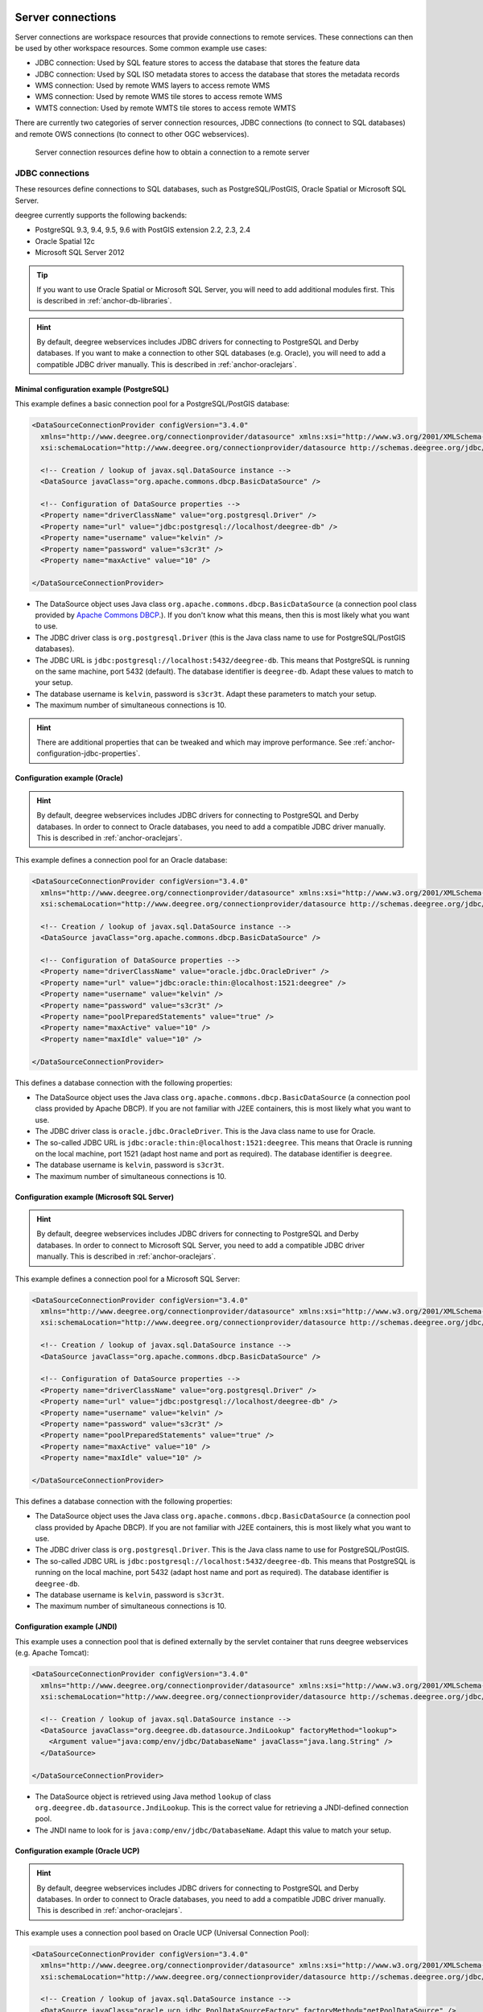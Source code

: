     .. _anchor-configuration-serverconnections:

==================
Server connections
==================

Server connections are workspace resources that provide connections to remote services. These connections can then be used by other workspace resources. Some common example use cases:

* JDBC connection: Used by SQL feature stores to access the database that stores the feature data
* JDBC connection: Used by SQL ISO metadata stores to access the database that stores the metadata records
* WMS connection: Used by remote WMS layers to access remote WMS
* WMS connection: Used by remote WMS tile stores to access remote WMS
* WMTS connection: Used by remote WMTS tile stores to access remote WMTS

There are currently two categories of server connection resources, JDBC connections (to connect to SQL databases) and remote OWS connections (to connect to other OGC webservices).

.. figure:: images/workspace-overview-connection.png
   :figwidth: 80%
   :width: 80%
   :target: _images/workspace-overview-connection.png

   Server connection resources define how to obtain a connection to a remote server

.. _anchor-configuration-jdbc:

----------------
JDBC connections
----------------

These resources define connections to SQL databases, such as PostgreSQL/PostGIS, Oracle Spatial or Microsoft SQL Server.

deegree currently supports the following backends:

* PostgreSQL 9.3, 9.4, 9.5, 9.6 with PostGIS extension 2.2, 2.3, 2.4
* Oracle Spatial 12c
* Microsoft SQL Server 2012

.. tip::
    If you want to use Oracle Spatial or Microsoft SQL Server, you will need to add additional modules first. This is described in :ref:`anchor-db-libraries`.

.. hint::
   By default, deegree webservices includes JDBC drivers for connecting to PostgreSQL and Derby databases. If you want to make a connection to other SQL databases (e.g. Oracle), you will need to add a compatible JDBC driver manually. This is described in :ref:`anchor-oraclejars`.

^^^^^^^^^^^^^^^^^^^^^^^^^^^^^^^^^^^^^^^^^^
Minimal configuration example (PostgreSQL)
^^^^^^^^^^^^^^^^^^^^^^^^^^^^^^^^^^^^^^^^^^

This example defines a basic connection pool for a PostgreSQL/PostGIS database:

.. code-block:: xml

  <DataSourceConnectionProvider configVersion="3.4.0"
    xmlns="http://www.deegree.org/connectionprovider/datasource" xmlns:xsi="http://www.w3.org/2001/XMLSchema-instance"
    xsi:schemaLocation="http://www.deegree.org/connectionprovider/datasource http://schemas.deegree.org/jdbc/datasource/3.4.0/datasource.xsd">

    <!-- Creation / lookup of javax.sql.DataSource instance -->
    <DataSource javaClass="org.apache.commons.dbcp.BasicDataSource" />

    <!-- Configuration of DataSource properties -->
    <Property name="driverClassName" value="org.postgresql.Driver" />
    <Property name="url" value="jdbc:postgresql://localhost/deegree-db" />
    <Property name="username" value="kelvin" />
    <Property name="password" value="s3cr3t" />
    <Property name="maxActive" value="10" />

  </DataSourceConnectionProvider>

* The DataSource object uses Java class ``org.apache.commons.dbcp.BasicDataSource`` (a connection pool class provided by `Apache Commons DBCP <http://commons.apache.org/proper/commons-dbcp/index.html>`_.). If you don't know what this means, then this is most likely what you want to use.
* The JDBC driver class is ``org.postgresql.Driver`` (this is the Java class name to use for PostgreSQL/PostGIS databases).
* The JDBC URL is ``jdbc:postgresql://localhost:5432/deegree-db``. This means that PostgreSQL is running on the same machine, port 5432 (default). The database identifier is ``deegree-db``. Adapt these values to match to your setup.
* The database username is ``kelvin``, password is ``s3cr3t``. Adapt these parameters to match your setup.
* The maximum number of simultaneous connections is 10.

.. hint::
   There are additional properties that can be tweaked and which may improve performance. See :ref:`anchor-configuration-jdbc-properties`.

^^^^^^^^^^^^^^^^^^^^^^^^^^^^^^
Configuration example (Oracle)
^^^^^^^^^^^^^^^^^^^^^^^^^^^^^^

.. hint::
   By default, deegree webservices includes JDBC drivers for connecting to PostgreSQL and Derby databases. In order to connect to Oracle databases, you need to add a compatible JDBC driver manually. This is described in :ref:`anchor-oraclejars`.

This example defines a connection pool for an Oracle database:

.. code-block:: xml

  <DataSourceConnectionProvider configVersion="3.4.0"
    xmlns="http://www.deegree.org/connectionprovider/datasource" xmlns:xsi="http://www.w3.org/2001/XMLSchema-instance"
    xsi:schemaLocation="http://www.deegree.org/connectionprovider/datasource http://schemas.deegree.org/jdbc/datasource/3.4.0/datasource.xsd">
  
    <!-- Creation / lookup of javax.sql.DataSource instance -->
    <DataSource javaClass="org.apache.commons.dbcp.BasicDataSource" />
  
    <!-- Configuration of DataSource properties -->
    <Property name="driverClassName" value="oracle.jdbc.OracleDriver" />
    <Property name="url" value="jdbc:oracle:thin:@localhost:1521:deegree" />
    <Property name="username" value="kelvin" />
    <Property name="password" value="s3cr3t" />
    <Property name="poolPreparedStatements" value="true" />
    <Property name="maxActive" value="10" />
    <Property name="maxIdle" value="10" />
  
  </DataSourceConnectionProvider>

This defines a database connection with the following properties:

* The DataSource object uses the Java class ``org.apache.commons.dbcp.BasicDataSource`` (a connection pool class provided by Apache DBCP). If you are not familiar with J2EE containers, this is most likely what you want to use.
* The JDBC driver class is ``oracle.jdbc.OracleDriver``. This is the Java class name to use for Oracle.
* The so-called JDBC URL is ``jdbc:oracle:thin:@localhost:1521:deegree``. This means that Oracle is running on the local machine, port 1521 (adapt host name and port as required). The database identifier is ``deegree``.
* The database username is ``kelvin``, password is ``s3cr3t``.
* The maximum number of simultaneous connections is 10.

^^^^^^^^^^^^^^^^^^^^^^^^^^^^^^^^^^^^^^^^^^^^
Configuration example (Microsoft SQL Server)
^^^^^^^^^^^^^^^^^^^^^^^^^^^^^^^^^^^^^^^^^^^^

.. hint::
   By default, deegree webservices includes JDBC drivers for connecting to PostgreSQL and Derby databases. In order to connect to Microsoft SQL Server, you need to add a compatible JDBC driver manually. This is described in :ref:`anchor-oraclejars`.

This example defines a connection pool for a Microsoft SQL Server:

.. code-block:: xml

  <DataSourceConnectionProvider configVersion="3.4.0"
    xmlns="http://www.deegree.org/connectionprovider/datasource" xmlns:xsi="http://www.w3.org/2001/XMLSchema-instance"
    xsi:schemaLocation="http://www.deegree.org/connectionprovider/datasource http://schemas.deegree.org/jdbc/datasource/3.4.0/datasource.xsd">
  
    <!-- Creation / lookup of javax.sql.DataSource instance -->
    <DataSource javaClass="org.apache.commons.dbcp.BasicDataSource" />
  
    <!-- Configuration of DataSource properties -->
    <Property name="driverClassName" value="org.postgresql.Driver" />
    <Property name="url" value="jdbc:postgresql://localhost/deegree-db" />
    <Property name="username" value="kelvin" />
    <Property name="password" value="s3cr3t" />
    <Property name="poolPreparedStatements" value="true" />
    <Property name="maxActive" value="10" />
    <Property name="maxIdle" value="10" />
  
  </DataSourceConnectionProvider>

This defines a database connection with the following properties:

* The DataSource object uses the Java class ``org.apache.commons.dbcp.BasicDataSource`` (a connection pool class provided by Apache DBCP). If you are not familiar with J2EE containers, this is most likely what you want to use.
* The JDBC driver class is ``org.postgresql.Driver``. This is the Java class name to use for PostgreSQL/PostGIS.
* The so-called JDBC URL is ``jdbc:postgresql://localhost:5432/deegree-db``. This means that PostgreSQL is running on the local machine, port 5432 (adapt host name and port as required). The database identifier is ``deegree-db``.
* The database username is ``kelvin``, password is ``s3cr3t``.
* The maximum number of simultaneous connections is 10.

^^^^^^^^^^^^^^^^^^^^^^^^^^^^
Configuration example (JNDI)
^^^^^^^^^^^^^^^^^^^^^^^^^^^^

This example uses a connection pool that is defined externally by the servlet container that runs deegree webservices (e.g. Apache Tomcat):

.. code-block:: xml

  <DataSourceConnectionProvider configVersion="3.4.0"
    xmlns="http://www.deegree.org/connectionprovider/datasource" xmlns:xsi="http://www.w3.org/2001/XMLSchema-instance"
    xsi:schemaLocation="http://www.deegree.org/connectionprovider/datasource http://schemas.deegree.org/jdbc/datasource/3.4.0/datasource.xsd">
  
    <!-- Creation / lookup of javax.sql.DataSource instance -->
    <DataSource javaClass="org.deegree.db.datasource.JndiLookup" factoryMethod="lookup">
      <Argument value="java:comp/env/jdbc/DatabaseName" javaClass="java.lang.String" />
    </DataSource>
  
  </DataSourceConnectionProvider>

* The DataSource object is retrieved using Java method ``lookup`` of class ``org.deegree.db.datasource.JndiLookup``. This is the correct value for retrieving a JNDI-defined connection pool.
* The JNDI name to look for is ``java:comp/env/jdbc/DatabaseName``. Adapt this value to match your setup.

^^^^^^^^^^^^^^^^^^^^^^^^^^^^^^^^^^
Configuration example (Oracle UCP)
^^^^^^^^^^^^^^^^^^^^^^^^^^^^^^^^^^

.. hint::
   By default, deegree webservices includes JDBC drivers for connecting to PostgreSQL and Derby databases. In order to connect to Oracle databases, you need to add a compatible JDBC driver manually. This is described in :ref:`anchor-oraclejars`.

This example uses a connection pool based on Oracle UCP (Universal Connection Pool):

.. code-block:: xml

  <DataSourceConnectionProvider configVersion="3.4.0"
    xmlns="http://www.deegree.org/connectionprovider/datasource" xmlns:xsi="http://www.w3.org/2001/XMLSchema-instance"
    xsi:schemaLocation="http://www.deegree.org/connectionprovider/datasource http://schemas.deegree.org/jdbc/datasource/3.4.0/datasource.xsd">
  
    <!-- Creation / lookup of javax.sql.DataSource instance -->
    <DataSource javaClass="oracle.ucp.jdbc.PoolDataSourceFactory" factoryMethod="getPoolDataSource" />
  
    <!-- Configuration of DataSource properties -->
    <Property name="connectionFactoryClassName" value="oracle.jdbc.pool.OracleDataSource" />
    <Property name="URL" value="jdbc:oracle:thin:@//localhost:1521/XE" />
    <Property name="user" value="kelvin" />
    <Property name="password" value="s3cr3t" />
    <Property name="initialPoolSize" value="5" />
    <Property name="minPoolSize" value="5" />
    <Property name="maxPoolSize" value="10" />
    <Property name="maxStatements" value="50" />
  
  </DataSourceConnectionProvider>

* The DataSource object is retrieved using Java method ``getPoolDataSource`` of class ``oracle.ucp.jdbc.PoolDataSourceFactory``. This is the correct value for creating an Oracle UCP connection pool.

.. _anchor-configuration-jdbc-properties:

^^^^^^^^^^^^^^^^^^^^^
Configuration options
^^^^^^^^^^^^^^^^^^^^^

The database connection config file format is defined by schema file http://schemas.deegree.org/jdbc/datasource/3.4.0/datasource.xsd. The root element is ``DataSourceConnectionProvider`` and the config attribute must be ``3.4.0``. The following table lists the available configuration options. When specifiying them, their order must be respected.

.. table:: Options for ``DataSourceConnectionProvider``

+------------+-------------+---------+--------------------------------------------------+
| Option     | Cardinality | Value   | Description                                      |
+============+=============+=========+==================================================+
| DataSource | 1..1        | Complex | Creation/lookup of javax.sql.DataSource object   |
+------------+-------------+---------+--------------------------------------------------+
| Property   | 0..n        | Complex | Configuration of javax.sql.DataSource object     |
+------------+-------------+---------+--------------------------------------------------+

Technically, the ``DataSource`` element defines how the ``javax.sql.DataSource`` object is retrieved. The retrieved object provides the actual database connections. The ``DataSource`` element allows for the following options:

+---------------+-------------+---------+-----------------------------------------------------------------+
| Option        | Cardinality | Value   | Description                                                     |
+===============+=============+=========+=================================================================+
| javaClass     | 1..1        | String  | Java class to use for instantiation/creation                    |
+---------------+-------------+---------+-----------------------------------------------------------------+
| factoryMethod | 0..1        | String  | If present, this static method is used (instead of constructor) |
+---------------+-------------+---------+-----------------------------------------------------------------+
| destroyMethod | 0..1        | String  | Configuration of javax.sql.DataSource object                    |
+---------------+-------------+---------+-----------------------------------------------------------------+
| Argument      | 0..1        | Complex | Argument to use for instantiation/method call                   |
+---------------+-------------+---------+-----------------------------------------------------------------+

Depending on the presence of attribute ``factoryMethod``, either the constructor of the specified ``javaClass`` will be invoked, or the static method of this class will be called. Here are two example snippets for clarification:

.. code-block:: xml

  ... 
  <DataSource javaClass="org.apache.commons.dbcp.BasicDataSource" />
  ...

In this snippet, no ``factoryMethod`` attribute is present. Therefore, the constructor of Java class ``org.apache.commons.dbcp.BasicDataSource`` is invoked. The returned instance must be an implementation of ``javax.sql.DataSource``, and this is guaranteed, because the class implements this interface. There are no arguments passed to the constructor.

.. code-block:: xml

  ... 
  <DataSource javaClass="org.deegree.db.datasource.JndiLookup" factoryMethod="lookup">
    <Argument value="java:comp/env/jdbc/DatabaseName" javaClass="java.lang.String" />
  </DataSource>
  ...

In this snippet, a ``factoryMethod`` attribute is present (``lookup``). Therefore, the static method of Java class ``org.deegree.db.datasource.JndiLookup`` is called. The value returned by this method must be a ``javax.sql.DataSource`` object, which is guaranteed by the implementation. A single String-valued argument with value ``java:comp/env/jdbc/DatabaseName`` is passed to the method.

For completeness, here's the list of configuration options of element ``Attribute``:

+------------+-------------+---------+----------------------------------------------------+
| Option     | Cardinality | Value   | Description                                        |
+============+=============+=========+====================================================+
| javaClass  | 1..1        | String  | Java class of the argument (e.g. java.lang.String) |
+------------+-------------+---------+----------------------------------------------------+
| value      | 1..1        | String  | Argument value                                     |
+------------+-------------+---------+----------------------------------------------------+

The ``Property`` child elements of element ``DataSourceConnectionProvider`` are used to configure properties of the ``javax.sql.DataSource`` instance:

.. code-block:: xml

  ... 
  <Property name="driverClassName" value="org.postgresql.Driver" />
  <Property name="url" value="jdbc:postgresql://localhost/deegree-db" />
  <Property name="username" value="kelvin" />
  <Property name="password" value="s3cr3t" />
  <Property name="poolPreparedStatements" value="true" />
  <Property name="maxActive" value="10" />
  <Property name="maxIdle" value="10" />
  ...

The properties available for configuration depend on the implementation of ``javax.sql.DataSource``:

* Apache Commons DBCP: See http://commons.apache.org/proper/commons-dbcp/api-1.4/org/apache/commons/dbcp/BasicDataSource.html
* Oracle UCP: http://docs.oracle.com/cd/E11882_01/java.112/e12826/oracle/ucp/jdbc/PoolDataSource.html

For completeness, here's the list of options of element ``Property``:

+--------+-------------+---------+----------------------+
| Option | Cardinality | Value   | Description          |
+========+=============+=========+======================+
| name   | 1..1        | String  | Name of the property |
+--------+-------------+---------+----------------------+
| value  | 1..1        | String  | Property value       |
+--------+-------------+---------+----------------------+

^^^^^^^^^^^^^^^^^^^^^^^^^^^
Legacy configuration format
^^^^^^^^^^^^^^^^^^^^^^^^^^^

Prior to deegree webservices release 3.4, a simpler (but limited) configuration format was used. Here's an example that connects to a PostgreSQL database on localhost, port 5432. The database to connect to is called 'inspire', the database user is 'postgres' and password is 'postgres'.

.. code-block:: xml

  <JDBCConnection configVersion="3.4.0" xmlns="http://www.deegree.org/jdbc" xmlns:xsi="http://www.w3.org/2001/XMLSchema-instance"
                  xsi:schemaLocation="http://www.deegree.org/jdbc http://schemas.deegree.org/jdbc/3.0.0/jdbc.xsd">
    <Url>jdbc:postgresql://localhost:5432/inspire</Url>
    <User>postgres</User>
    <Password>postgres</Password>
  </JDBCConnection>

The legacy connection config file format is defined by schema file http://schemas.deegree.org/jdbc/3.0.0/jdbc.xsd. The root element is ``JDBCConnection`` and the config attribute must be ``3.0.0``. The following table lists the available configuration options. When specifiying them, their order must be respected.

.. table:: Options for ``JDBCConnection``

+----------+-------------+--------+----------------------------------------+
| Option   | Cardinality | Value  | Description                            |
+==========+=============+========+========================================+
| Url      | 1..1        | String | JDBC URL (without username / password) |
+----------+-------------+--------+----------------------------------------+
| User     | 1..n        | String | DB username                            |
+----------+-------------+--------+----------------------------------------+
| Password | 1..1        | String | DB password                            |
+----------+-------------+--------+----------------------------------------+

----------------------
Remote OWS connections
----------------------

Remote OWS connections are typically configured with a capabilities document reference and optionally some HTTP request parameters (such as timeouts etc.). Contrary to earlier experiments these resources only define the actual connection to the service, not what is requested. This resource is all about *how* to request, not *what* to request. Other resources (such as a remote WMS tile store) which make use of such a server connection typically define *what* to request.

^^^^^^^^^^^^^^^^^^^^^
Remote WMS connection
^^^^^^^^^^^^^^^^^^^^^

The remote WMS connection can be used to connect to OGC WMS services. Versions 1.1.1 and 1.3.0 (with limitations) are supported.

Let's have a look at an example:

.. code-block:: xml

  <RemoteWMS xmlns="http://www.deegree.org/remoteows/wms" configVersion="3.4.0">
    <CapabilitiesDocumentLocation
      location="http://deegree3-demo.deegree.org/utah-workspace/services?request=GetCapabilities&amp;service=WMS&amp;version=1.1.1" />
    <ConnectionTimeout>10</ConnectionTimeout>
    <RequestTimeout>30</RequestTimeout>
    <HTTPBasicAuthentication>
      <Username>hans</Username>
      <Password>moleman</Password>
    </HTTPBasicAuthentication>
  </RemoteWMS>

* The capabilities document location is the only mandatory option. You can also use a relative path to a local copy of the capabilities document to improve startup time.
* The connection timeout defines (in seconds) how long to wait for a connection before throwing an error. Default is 5 seconds.
* The request timeout defines (in seconds) how long to wait for data before throwing an error. Default is 60 seconds.
* The http basic authentication options can be used to provide authentication credentials to use a HTTP basic protected service. Default is not to authenticate.

The WMS version will be detected from the capabilities document version. When using 1.3.0, there are some limitations (eg. GetFeatureInfo is not supported), and it is tested to a lesser extent compared with the 1.1.1 version.

^^^^^^^^^^^^^^^^^^^^^^
Remote WMTS connection
^^^^^^^^^^^^^^^^^^^^^^

The remote WMTS connection can be used to connect to a OGC WMTS service. Version 1.0.0 is supported. The configuration format is almost identical to the remote WMS configuration.

Let's have a look at an example:

.. code-block:: xml

  <RemoteWMTS xmlns="http://www.deegree.org/remoteows/wmts" configVersion="3.4.0">
    <CapabilitiesDocumentLocation
      location="http://deegree3-testing.deegree.org/utah-workspace/services?request=GetCapabilities&amp;service=WMTS&amp;version=1.0.0" />
    <ConnectionTimeout>10</ConnectionTimeout>
    <RequestTimeout>30</RequestTimeout>
    <HTTPBasicAuthentication>
      <Username>hans</Username>
      <Password>moleman</Password>
    </HTTPBasicAuthentication>
  </RemoteWMTS>

* The capabilities document location is the only mandatory option. You can also use a relative path to a local copy of the capabilities document to improve startup time.
* The connection timeout defines (in seconds) how long to wait for a connection before throwing an error. Default is 5 seconds.
* The request timeout defines (in seconds) how long to wait for data before throwing an error. Default is 60 seconds.
* The http basic authentication options can be used to provide authentication credentials to use a HTTP basic protected service. Default is not to authenticate.

GetTile and GetFeatureInfo operations are supported for remote WMTS resources.

